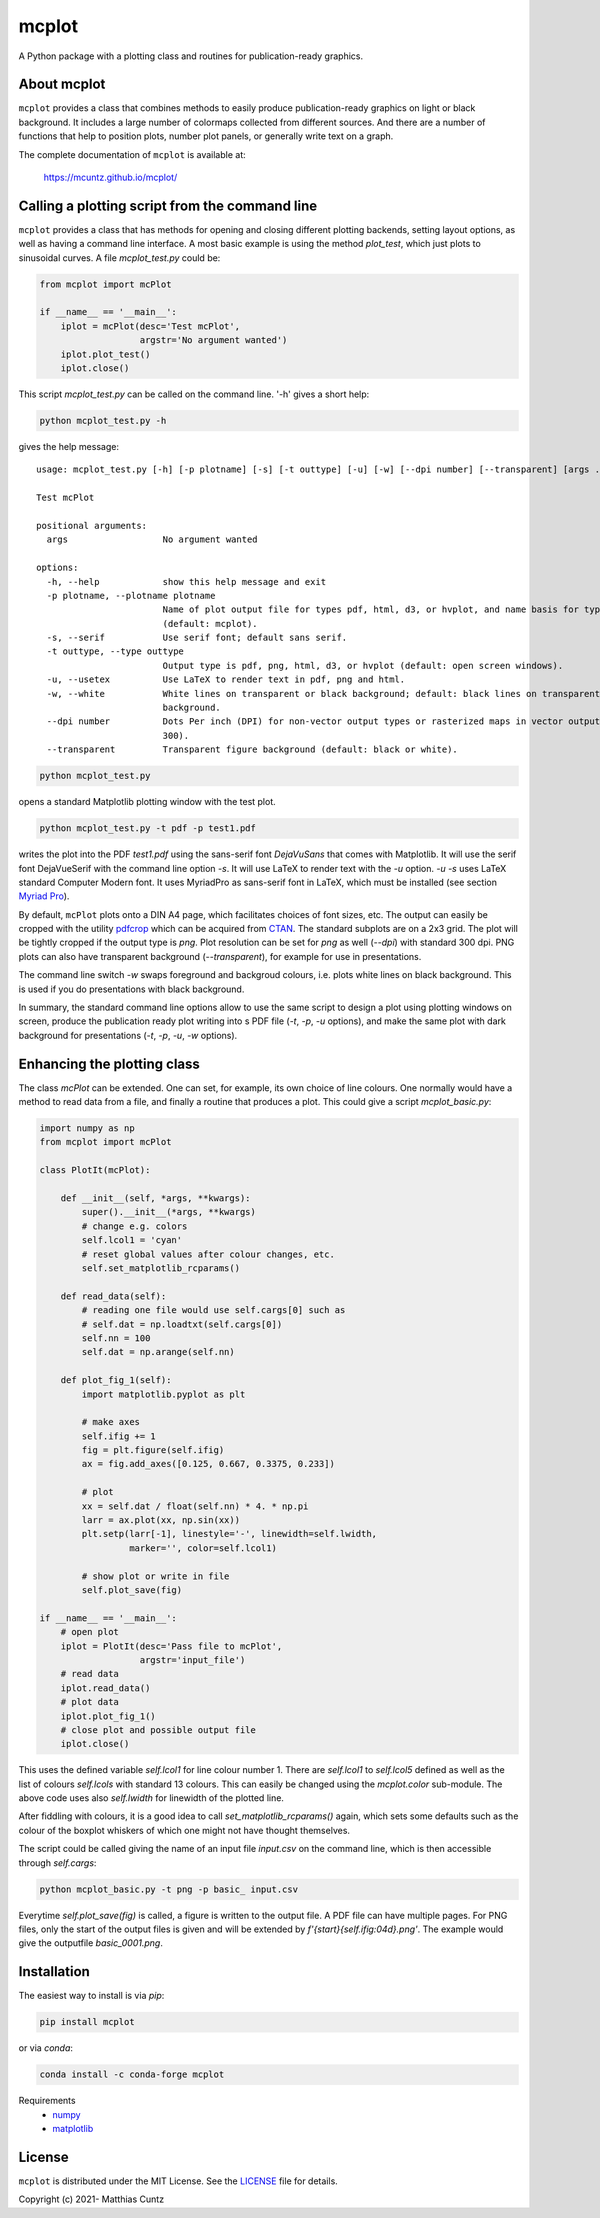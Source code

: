mcplot
======
..
  pandoc -f rst -o README.html -t html README.rst

A Python package with a plotting class and routines for publication-ready graphics.

|DOI| |PyPI version| |Conda version| |License| |Build Status| |Coverage Status|


About mcplot
------------

``mcplot`` provides a class that combines methods to easily produce
publication-ready graphics on light or black background. It includes a
large number of colormaps collected from different sources. And there are
a number of functions that help to position plots, number plot panels,
or generally write text on a graph.

The complete documentation of ``mcplot`` is available at:

   https://mcuntz.github.io/mcplot/


Calling a plotting script from the command line
-----------------------------------------------

``mcplot`` provides a class that has methods for opening and closing
different plotting backends, setting layout options, as well as having
a command line interface. A most basic example is using the method
`plot_test`, which just plots to sinusoidal curves. A file
`mcplot_test.py` could be:

.. code-block:: python

   from mcplot import mcPlot

   if __name__ == '__main__':
       iplot = mcPlot(desc='Test mcPlot',
                      argstr='No argument wanted')
       iplot.plot_test()
       iplot.close()

This script `mcplot_test.py` can be called on the command line. '-h'
gives a short help:

.. code-block:: bash

   python mcplot_test.py -h

gives the help message::
   
   usage: mcplot_test.py [-h] [-p plotname] [-s] [-t outtype] [-u] [-w] [--dpi number] [--transparent] [args ...]

   Test mcPlot

   positional arguments:
     args                  No argument wanted

   options:
     -h, --help            show this help message and exit
     -p plotname, --plotname plotname
                           Name of plot output file for types pdf, html, d3, or hvplot, and name basis for type png
                           (default: mcplot).
     -s, --serif           Use serif font; default sans serif.
     -t outtype, --type outtype
                           Output type is pdf, png, html, d3, or hvplot (default: open screen windows).
     -u, --usetex          Use LaTeX to render text in pdf, png and html.
     -w, --white           White lines on transparent or black background; default: black lines on transparent or white
                           background.
     --dpi number          Dots Per inch (DPI) for non-vector output types or rasterized maps in vector output (default:
                           300).
     --transparent         Transparent figure background (default: black or white).

.. code-block:: bash

   python mcplot_test.py

opens a standard Matplotlib plotting window with the test plot.
   
.. code-block:: bash

   python mcplot_test.py -t pdf -p test1.pdf

writes the plot into the PDF `test1.pdf` using the sans-serif font
`DejaVuSans` that comes with Matplotlib. It will use the serif font
DejaVueSerif with the command line option `-s`. It will use LaTeX to
render text with the `-u` option. `-u -s` uses LaTeX standard Computer
Modern font. It uses MyriadPro as sans-serif font in LaTeX, which must
be installed (see section `Myriad Pro`_).

By default, ``mcPlot`` plots onto a DIN A4 page, which facilitates
choices of font sizes, etc. The output can easily be cropped with the
utility pdfcrop_ which can be acquired from CTAN_. The standard
subplots are on a 2x3 grid. The plot will be tightly cropped if the
output type is `png`. Plot resolution can be set for `png` as well
(`--dpi`) with standard 300 dpi. PNG plots can also have transparent
background (`--transparent`), for example for use in presentations.

The command line switch `-w` swaps foreground and backgroud colours,
i.e. plots white lines on black background. This is used if you do
presentations with black background.

In summary, the standard command line options allow to use the same
script to design a plot using plotting windows on screen, produce the
publication ready plot writing into s PDF file (`-t`, `-p`, `-u`
options), and make the same plot with dark background for
presentations (`-t`, `-p`, `-u`, `-w` options).


Enhancing the plotting class
----------------------------

The class `mcPlot` can be extended. One can set, for example, its own
choice of line colours. One normally would have a method to read data
from a file, and finally a routine that produces a plot. This could
give a script `mcplot_basic.py`:

.. code-block:: python

   import numpy as np
   from mcplot import mcPlot

   class PlotIt(mcPlot):

       def __init__(self, *args, **kwargs):
           super().__init__(*args, **kwargs)
           # change e.g. colors
           self.lcol1 = 'cyan'
           # reset global values after colour changes, etc.
           self.set_matplotlib_rcparams()

       def read_data(self):
           # reading one file would use self.cargs[0] such as
	   # self.dat = np.loadtxt(self.cargs[0])
	   self.nn = 100
           self.dat = np.arange(self.nn)

       def plot_fig_1(self):
           import matplotlib.pyplot as plt

	   # make axes
	   self.ifig += 1
           fig = plt.figure(self.ifig)
           ax = fig.add_axes([0.125, 0.667, 0.3375, 0.233])

	   # plot
	   xx = self.dat / float(self.nn) * 4. * np.pi
           larr = ax.plot(xx, np.sin(xx))
           plt.setp(larr[-1], linestyle='-', linewidth=self.lwidth,
                    marker='', color=self.lcol1)

           # show plot or write in file
           self.plot_save(fig)

   if __name__ == '__main__':
       # open plot
       iplot = PlotIt(desc='Pass file to mcPlot',
                      argstr='input_file')
       # read data
       iplot.read_data()
       # plot data
       iplot.plot_fig_1()
       # close plot and possible output file
       iplot.close()

This uses the defined variable `self.lcol1` for line colour
number 1. There are `self.lcol1` to `self.lcol5` defined as well as
the list of colours `self.lcols` with standard 13 colours. This can
easily be changed using the `mcplot.color` sub-module. The above code
uses also `self.lwidth` for linewidth of the plotted line.

After fiddling with colours, it is a good idea to call
`set_matplotlib_rcparams()` again, which sets some defaults such as
the colour of the boxplot whiskers of which one might not have thought
themselves.

The script could be called giving the name of an input file `input.csv` on
the command line, which is then accessible through `self.cargs`:

.. code-block:: bash

   python mcplot_basic.py -t png -p basic_ input.csv

Everytime `self.plot_save(fig)` is called, a figure is written to the output file. A PDF file can have multiple pages. For PNG files, only the start of the output files is given and will be extended by `f'{start}{self.ifig:04d}.png'`. The example would give the outputfile `basic_0001.png`.


Installation
------------

The easiest way to install is via `pip`:

.. code-block:: bash

   pip install mcplot

or via `conda`:

.. code-block:: bash

   conda install -c conda-forge mcplot


Requirements
   * numpy_
   * matplotlib_


License
-------

``mcplot`` is distributed under the MIT License. See the LICENSE_ file
for details.

Copyright (c) 2021- Matthias Cuntz

.. |DOI| image:: https://zenodo.org/badge/DOI/10.5281/zenodo.13851994.svg
   :target: https://doi.org/10.5281/zenodo.13851994
.. |PyPI version| image:: https://badge.fury.io/py/mcplot.svg
   :target: https://badge.fury.io/py/mcplot
.. |Conda version| image:: https://anaconda.org/conda-forge/mcplot/badges/version.svg
   :target: https://anaconda.org/conda-forge/mcplot
.. |License| image:: http://img.shields.io/badge/license-MIT-blue.svg?style=flat
   :target: https://github.com/mcuntz/mcplot/blob/master/LICENSE
.. |Build Status| image:: https://github.com/mcuntz/mcplot/workflows/Continuous%20Integration/badge.svg?branch=master
   :target: https://github.com/mcuntz/mcplot/actions
.. |Coverage Status| image:: https://coveralls.io/repos/github/mcuntz/mcplot/badge.svg?branch=master
   :target: https://coveralls.io/github/mcuntz/mcplot?branch=master

.. _CTAN: https://www.ctan.org/pkg/pdfcrop
.. _LICENSE: https://github.com/mcuntz/mcplot/blob/main/LICENSE
.. _Myriad Pro: https://github.com/mcuntz/setup_mac?tab=readme-ov-file#myriad-pro
.. _matplotlib: https://matplotlib.org/
.. _netCDF4: https://github.com/Unidata/netcdf4-python
.. _numpy: https://numpy.org/
.. _pdfcrop: https://github.com/ho-tex/pdfcrop

